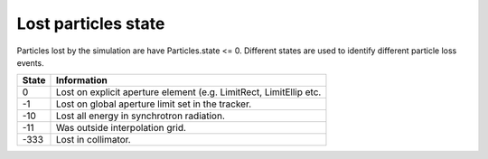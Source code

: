 ====================
Lost particles state
====================
Particles lost by the simulation are have Particles.state <= 0. Different states
are used to identify different particle loss events.

=====  ==================================================================
State  Information
=====  ==================================================================
0      Lost on explicit aperture element (e.g. LimitRect, LimitEllip etc.
-1     Lost on global aperture limit set in the tracker.
-10    Lost all energy in synchrotron radiation.
-11    Was outside interpolation grid.
-333   Lost in collimator.
=====  ==================================================================
